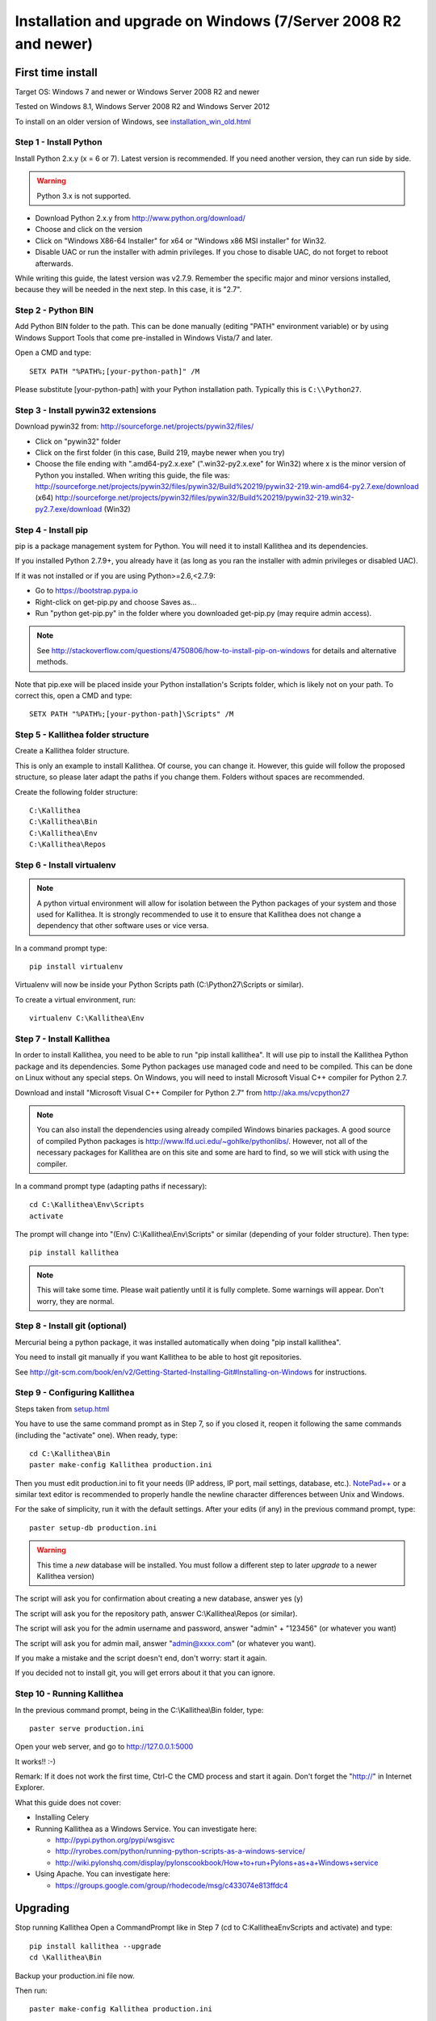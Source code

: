 .. _installation_win:

================================================================
Installation and upgrade on Windows (7/Server 2008 R2 and newer)
================================================================


First time install
::::::::::::::::::

Target OS: Windows 7 and newer or Windows Server 2008 R2 and newer

Tested on Windows 8.1, Windows Server 2008 R2 and Windows Server 2012

To install on an older version of Windows, see `<installation_win_old.html>`_

Step 1 - Install Python
-----------------------

Install Python 2.x.y (x = 6 or 7). Latest version is recommended. If you need another version, they can run side by side.

.. warning:: Python 3.x is not supported.

- Download Python 2.x.y from http://www.python.org/download/
- Choose and click on the version
- Click on "Windows X86-64 Installer" for x64 or "Windows x86 MSI installer" for Win32.
- Disable UAC or run the installer with admin privileges. If you chose to disable UAC, do not forget to reboot afterwards.

While writing this guide, the latest version was v2.7.9.
Remember the specific major and minor versions installed, because they will
be needed in the next step. In this case, it is "2.7".

Step 2 - Python BIN
-------------------

Add Python BIN folder to the path. This can be done manually (editing
"PATH" environment variable) or by using Windows Support Tools that
come pre-installed in Windows Vista/7 and later.

Open a CMD and type::

  SETX PATH "%PATH%;[your-python-path]" /M

Please substitute [your-python-path] with your Python installation
path. Typically this is ``C:\\Python27``.

Step 3 - Install pywin32 extensions
-----------------------------------

Download pywin32 from:
http://sourceforge.net/projects/pywin32/files/

- Click on "pywin32" folder
- Click on the first folder (in this case, Build 219, maybe newer when you try)
- Choose the file ending with ".amd64-py2.x.exe" (".win32-py2.x.exe"
  for Win32) where x is the minor version of Python you installed.
  When writing this guide, the file was:
  http://sourceforge.net/projects/pywin32/files/pywin32/Build%20219/pywin32-219.win-amd64-py2.7.exe/download
  (x64)
  http://sourceforge.net/projects/pywin32/files/pywin32/Build%20219/pywin32-219.win32-py2.7.exe/download
  (Win32)

Step 4 - Install pip
--------------------

pip is a package management system for Python. You will need it to install Kallithea and its dependencies.

If you installed Python 2.7.9+, you already have it (as long as you ran the installer with admin privileges or disabled UAC).

If it was not installed or if you are using Python>=2.6,<2.7.9:

- Go to https://bootstrap.pypa.io
- Right-click on get-pip.py and choose Saves as...
- Run "python get-pip.py" in the folder where you downloaded get-pip.py (may require admin access).

.. note::

   See http://stackoverflow.com/questions/4750806/how-to-install-pip-on-windows
   for details and alternative methods.

Note that pip.exe will be placed inside your Python installation's
Scripts folder, which is likely not on your path. To correct this,
open a CMD and type::

  SETX PATH "%PATH%;[your-python-path]\Scripts" /M

Step 5 - Kallithea folder structure
-----------------------------------

Create a Kallithea folder structure.

This is only an example to install Kallithea. Of course, you can
change it. However, this guide will follow the proposed structure, so
please later adapt the paths if you change them. Folders without
spaces are recommended.

Create the following folder structure::

  C:\Kallithea
  C:\Kallithea\Bin
  C:\Kallithea\Env
  C:\Kallithea\Repos

Step 6 - Install virtualenv
---------------------------

.. note::
   A python virtual environment will allow for isolation between the Python packages of your system and those used for Kallithea.
   It is strongly recommended to use it to ensure that Kallithea does not change a dependency that other software uses or vice versa.

In a command prompt type::

  pip install virtualenv

Virtualenv will now be inside your Python Scripts path (C:\\Python27\\Scripts or similar).

To create a virtual environment, run::

  virtualenv C:\Kallithea\Env

Step 7 - Install Kallithea
--------------------------

In order to install Kallithea, you need to be able to run "pip install kallithea". It will use pip to install the Kallithea Python package and its dependencies.
Some Python packages use managed code and need to be compiled.
This can be done on Linux without any special steps. On Windows, you will need to install Microsoft Visual C++ compiler for Python 2.7.

Download and install "Microsoft Visual C++ Compiler for Python 2.7" from http://aka.ms/vcpython27

.. note::
  You can also install the dependencies using already compiled Windows binaries packages. A good source of compiled Python packages is http://www.lfd.uci.edu/~gohlke/pythonlibs/. However, not all of the necessary packages for Kallithea are on this site and some are hard to find, so we will stick with using the compiler.

In a command prompt type (adapting paths if necessary)::

  cd C:\Kallithea\Env\Scripts
  activate

The prompt will change into "(Env) C:\\Kallithea\\Env\\Scripts" or similar
(depending of your folder structure). Then type::

  pip install kallithea

.. note:: This will take some time. Please wait patiently until it is fully
          complete. Some warnings will appear. Don't worry, they are
          normal.

Step 8 - Install git (optional)
-------------------------------

Mercurial being a python package, it was installed automatically when doing "pip install kallithea".

You need to install git manually if you want Kallithea to be able to host git repositories.

See http://git-scm.com/book/en/v2/Getting-Started-Installing-Git#Installing-on-Windows for instructions.

Step 9 - Configuring Kallithea
------------------------------

Steps taken from `<setup.html>`_

You have to use the same command prompt as in Step 7, so if you closed
it, reopen it following the same commands (including the "activate"
one). When ready, type::

  cd C:\Kallithea\Bin
  paster make-config Kallithea production.ini

Then you must edit production.ini to fit your needs (IP address, IP
port, mail settings, database, etc.). `NotePad++`__ or a similar text
editor is recommended to properly handle the newline character
differences between Unix and Windows.

__ http://notepad-plus-plus.org/

For the sake of simplicity, run it with the default settings. After your edits (if any) in the previous command prompt, type::

  paster setup-db production.ini

.. warning:: This time a *new* database will be installed. You must
             follow a different step to later *upgrade* to a newer
             Kallithea version)

The script will ask you for confirmation about creating a new database, answer yes (y)

The script will ask you for the repository path, answer C:\\Kallithea\\Repos (or similar).

The script will ask you for the admin username and password, answer "admin" + "123456" (or whatever you want)

The script will ask you for admin mail, answer "admin@xxxx.com" (or whatever you want).

If you make a mistake and the script doesn't end, don't worry: start it again.

If you decided not to install git, you will get errors about it that you can ignore.

Step 10 - Running Kallithea
---------------------------

In the previous command prompt, being in the C:\\Kallithea\\Bin folder, type::

  paster serve production.ini

Open your web server, and go to http://127.0.0.1:5000

It works!! :-)

Remark:
If it does not work the first time, Ctrl-C the CMD process and start it again. Don't forget the "http://" in Internet Explorer.


What this guide does not cover:

- Installing Celery
- Running Kallithea as a Windows Service. You can investigate here:

  - http://pypi.python.org/pypi/wsgisvc
  - http://ryrobes.com/python/running-python-scripts-as-a-windows-service/
  - http://wiki.pylonshq.com/display/pylonscookbook/How+to+run+Pylons+as+a+Windows+service

- Using Apache. You can investigate here:

  - https://groups.google.com/group/rhodecode/msg/c433074e813ffdc4


Upgrading
:::::::::

Stop running Kallithea
Open a CommandPrompt like in Step 7 (cd to C:\Kallithea\Env\Scripts and activate) and type::

  pip install kallithea --upgrade
  cd \Kallithea\Bin

Backup your production.ini file now.

Then run::

  paster make-config Kallithea production.ini

Look for changes and update your production.ini accordingly.

Next, update the database::

  paster upgrade-db production.ini

More details can be found in `<upgrade.html>`_.
